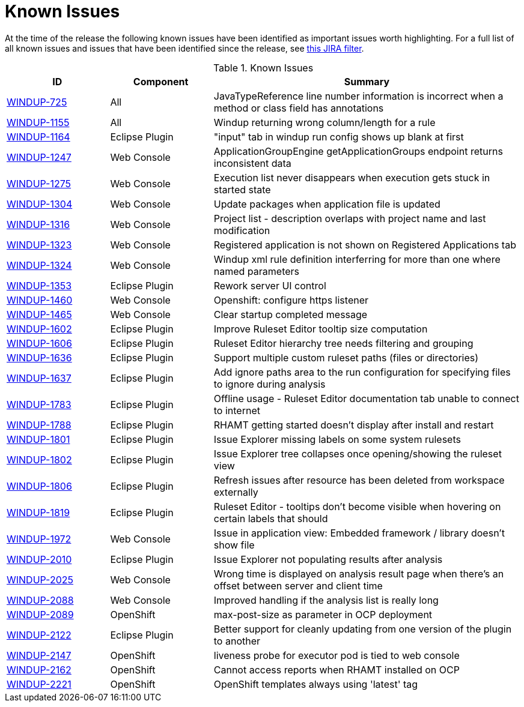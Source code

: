 [[known_issues]]
= Known Issues

At the time of the release the following known issues have been identified as important issues worth highlighting. For a full list of all known issues and issues that have been identified since the release, see link:https://issues.jboss.org/issues/?filter=12337087[this JIRA filter].

.Known Issues
[cols="20%,20%,60%",options="header"]
|====
|ID 
|Component 
|Summary

|link:https://issues.jboss.org/browse/WINDUP-725[WINDUP-725] 
|All 
|JavaTypeReference line number information is incorrect when a method or class field has annotations

|link:https://issues.jboss.org/browse/WINDUP-1155[WINDUP-1155] 
|All 
|Windup returning wrong column/length for a rule

|link:https://issues.jboss.org/browse/WINDUP-1164[WINDUP-1164]
|Eclipse Plugin 
|"input" tab in windup run config shows up blank at first


|link:https://issues.jboss.org/browse/WINDUP-1247[WINDUP-1247]
|Web Console 
|ApplicationGroupEngine getApplicationGroups endpoint returns inconsistent data

|link:https://issues.jboss.org/browse/WINDUP-1275[WINDUP-1275]
|Web Console 
|Execution list never disappears when execution gets stuck in started state

|link:https://issues.jboss.org/browse/WINDUP-1304[WINDUP-1304]
|Web Console 
|Update packages when application file is updated

|link:https://issues.jboss.org/browse/WINDUP-1316[WINDUP-1316] 
|Web Console 
|Project list - description overlaps with project name and last modification

|link:https://issues.jboss.org/browse/WINDUP-1323[WINDUP-1323]
|Web Console 
|Registered application is not shown on Registered Applications tab

|link:https://issues.jboss.org/browse/WINDUP-1324[WINDUP-1324]
|Web Console 
|Windup xml rule definition interferring for more than one where named parameters

|link:https://issues.jboss.org/browse/WINDUP-1353[WINDUP-1353] 
|Eclipse Plugin 
|Rework server UI control

|link:https://issues.jboss.org/browse/WINDUP-1460[WINDUP-1460] 
|Web Console 
|Openshift: configure https listener

|link:https://issues.jboss.org/browse/WINDUP-1465[WINDUP-1465] 
|Web Console 
|Clear startup completed message

|link:https://issues.jboss.org/browse/WINDUP-1602[WINDUP-1602] 
|Eclipse Plugin 
|Improve Ruleset Editor tooltip size computation

|link:https://issues.jboss.org/browse/WINDUP-1606[WINDUP-1606] 
|Eclipse Plugin 
|Ruleset Editor hierarchy tree needs filtering and grouping

|link:https://issues.jboss.org/browse/WINDUP-1636[WINDUP-1636] 
|Eclipse Plugin 
|Support multiple custom ruleset paths (files or directories)

|link:https://issues.jboss.org/browse/WINDUP-1637[WINDUP-1637] 
|Eclipse Plugin 
|Add ignore paths area to the run configuration for specifying files to ignore during analysis

|link:https://issues.jboss.org/browse/WINDUP-1783[WINDUP-1783] 
|Eclipse Plugin 
|Offline usage - Ruleset Editor documentation tab unable to connect to internet

|link:https://issues.jboss.org/browse/WINDUP-1788[WINDUP-1788]
|Eclipse Plugin 
|RHAMT getting started doesn't display after install and restart

|link:https://issues.jboss.org/browse/WINDUP-1801[WINDUP-1801]
|Eclipse Plugin 
|Issue Explorer missing labels on some system rulesets

|link:https://issues.jboss.org/browse/WINDUP-1802[WINDUP-1802] 
|Eclipse Plugin 
|Issue Explorer tree collapses once opening/showing the ruleset view

|link:https://issues.jboss.org/browse/WINDUP-1806[WINDUP-1806] 
|Eclipse Plugin 
|Refresh issues after resource has been deleted from workspace externally

|link:https://issues.jboss.org/browse/WINDUP-1819[WINDUP-1819] 
|Eclipse Plugin 
|Ruleset Editor - tooltips don't become visible when hovering on certain labels that should

|link:https://issues.jboss.org/browse/WINDUP-1972[WINDUP-1972] 
|Web Console 
|Issue in application view: Embedded framework / library doesn't show file

|link:https://issues.jboss.org/browse/WINDUP-2010[WINDUP-2010] 
|Eclipse Plugin 
|Issue Explorer not populating results after analysis

|link:https://issues.jboss.org/browse/WINDUP-2025[WINDUP-2025] 
|Web Console 
|Wrong time is displayed on analysis result page when there's an offset between server and client time

|link:https://issues.jboss.org/browse/WINDUP-2088[WINDUP-2088]
|Web Console
|Improved handling if the analysis list is really long

|link:https://issues.jboss.org/browse/WINDUP-2089[WINDUP-2089]
|OpenShift
|max-post-size as parameter in OCP deployment

|link:https://issues.jboss.org/browse/WINDUP-2122[WINDUP-2122]
|Eclipse Plugin
|Better support for cleanly updating from one version of the plugin to another

|link:https://issues.jboss.org/browse/WINDUP-2147[WINDUP-2147]
|OpenShift
|liveness probe for executor pod is tied to web console

|link:https://issues.jboss.org/browse/WINDUP-2162[WINDUP-2162]
|OpenShift
|Cannot access reports when RHAMT installed on OCP

|link:https://issues.jboss.org/browse/WINDUP-2221[WINDUP-2221]
|OpenShift
|OpenShift templates always using 'latest' tag
|====
